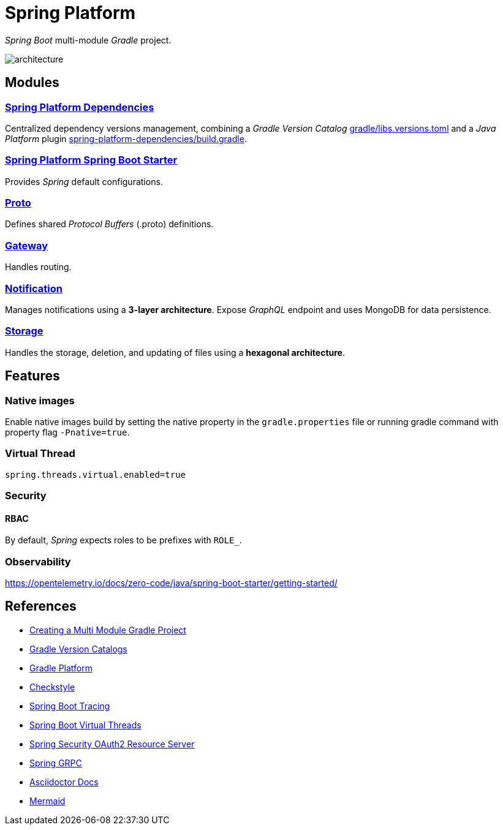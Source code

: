 = Spring Platform

_Spring Boot_ multi-module _Gradle_ project.

image::docs/images/architecture.svg[]

== Modules
=== link:spring-platform-dependencies/README.adoc[Spring Platform Dependencies]

Centralized dependency versions management, combining a _Gradle Version Catalog_ link:gradle/libs.versions.toml[] and a _Java Platform_ plugin link:spring-platform-dependencies/build.gradle[].

=== link:spring-platform-spring-boot-starter/README.adoc[Spring Platform Spring Boot Starter]

Provides _Spring_ default configurations.

=== link:proto/README.adoc[Proto]

Defines shared _Protocol Buffers_ (.proto) definitions.

=== link:gateway/README.adoc[Gateway]

Handles routing.

=== link:notification/README.adoc[Notification]

Manages notifications using a **3-layer architecture**.
Expose _GraphQL_ endpoint and uses MongoDB for data persistence.

=== link:storage/README.adoc[Storage]

Handles the storage, deletion, and updating of files using a **hexagonal architecture**.

== Features
=== Native images
Enable native images build by setting the native property in the `gradle.properties` file 
or running gradle command with property flag `-Pnative=true`.

=== Virtual Thread

[source,properties]
----
spring.threads.virtual.enabled=true
----

=== Security
==== RBAC
By default, _Spring_ expects roles to be prefixes with `ROLE_`.

=== Observability
https://opentelemetry.io/docs/zero-code/java/spring-boot-starter/getting-started/

== References
- https://spring.io/guides/gs/multi-module[Creating a Multi Module Gradle Project]
- https://docs.gradle.org/current/userguide/version_catalogs.html[Gradle Version Catalogs]
- https://docs.gradle.org/current/userguide/platforms.html[Gradle Platform]
- https://checkstyle.org/[Checkstyle]
- https://docs.spring.io/spring-boot/reference/actuator/tracing.html#actuator.micrometer-tracing.tracer-implementations.otel-otlp[Spring Boot Tracing]
- https://docs.spring.io/spring-boot/reference/features/spring-application.html#features.spring-application.virtual-threads[Spring Boot Virtual Threads]
- https://docs.spring.io/spring-security/reference/servlet/oauth2/resource-server/index.html[Spring Security OAuth2 Resource Server]
- https://docs.spring.io/spring-grpc/reference/index.html[Spring GRPC]
- https://docs.asciidoctor.org/[Asciidoctor Docs]
- https://mermaid.js.org/[Mermaid]